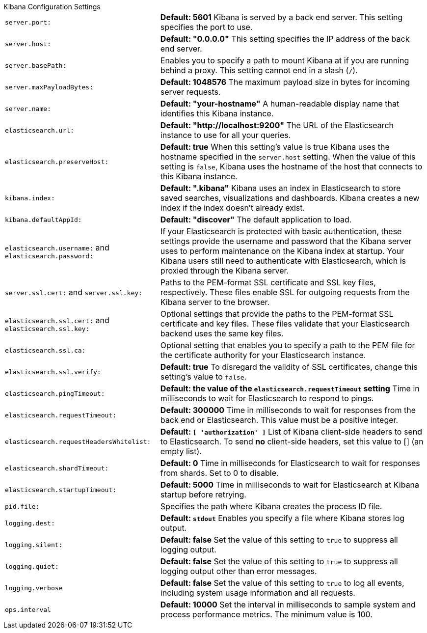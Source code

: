 .Kibana Configuration Settings
[horizontal]
`server.port:`:: *Default: 5601* Kibana is served by a back end server. This setting specifies the port to use.
`server.host:`:: *Default: "0.0.0.0"* This setting specifies the IP address of the back end server.
`server.basePath:`:: Enables you to specify a path to mount Kibana at if you are running behind a proxy. This setting 
cannot end in a slash (`/`).
`server.maxPayloadBytes:`:: *Default: 1048576* The maximum payload size in bytes for incoming server requests.
`server.name:`:: *Default: "your-hostname"* A human-readable display name that identifies this Kibana instance. 
`elasticsearch.url:`:: *Default: "http://localhost:9200"* The URL of the Elasticsearch instance to use for all your 
queries.
`elasticsearch.preserveHost:`:: *Default: true* When this setting’s value is true Kibana uses the hostname specified in 
the `server.host` setting. When the value of this setting is `false`, Kibana uses the hostname of the host that connects 
to this Kibana instance.
`kibana.index:`:: *Default: ".kibana"* Kibana uses an index in Elasticsearch to store saved searches, visualizations and 
dashboards. Kibana creates a new index if the index doesn’t already exist.
`kibana.defaultAppId:`:: *Default: "discover"* The default application to load.
`elasticsearch.username:` and `elasticsearch.password:`:: If your Elasticsearch is protected with basic authentication, 
these settings provide the username and password that the Kibana server uses to perform maintenance on the Kibana index at 
startup. Your Kibana users still need to authenticate with Elasticsearch, which is proxied through the Kibana server.
`server.ssl.cert:` and `server.ssl.key:`:: Paths to the PEM-format SSL certificate and SSL key files, respectively. These 
files enable SSL for outgoing requests from the Kibana server to the browser.
`elasticsearch.ssl.cert:` and `elasticsearch.ssl.key:`:: Optional settings that provide the paths to the PEM-format SSL 
certificate and key files. These files validate that your Elasticsearch backend uses the same key files.
`elasticsearch.ssl.ca:`:: Optional setting that enables you to specify a path to the PEM file for the certificate 
authority for your Elasticsearch instance.
`elasticsearch.ssl.verify:`:: *Default: true* To disregard the validity of SSL certificates, change this setting’s value 
to `false`.
`elasticsearch.pingTimeout:`:: *Default: the value of the `elasticsearch.requestTimeout` setting* Time in milliseconds to 
wait for Elasticsearch to respond to pings.
`elasticsearch.requestTimeout:`:: *Default: 300000* Time in milliseconds to wait for responses from the back end or 
Elasticsearch. This value must be a positive integer.
`elasticsearch.requestHeadersWhitelist:`:: *Default: `[ 'authorization' ]`* List of Kibana client-side headers to send to Elasticsearch.
To send *no* client-side headers, set this value to [] (an empty list).
`elasticsearch.shardTimeout:`:: *Default: 0* Time in milliseconds for Elasticsearch to wait for responses from shards. Set
to 0 to disable.
`elasticsearch.startupTimeout:`:: *Default: 5000* Time in milliseconds to wait for Elasticsearch at Kibana startup before 
retrying.
`pid.file:`:: Specifies the path where Kibana creates the process ID file.
`logging.dest:`:: *Default: `stdout`* Enables you specify a file where Kibana stores log output.
`logging.silent:`:: *Default: false* Set the value of this setting to `true` to suppress all logging output.
`logging.quiet:`:: *Default: false* Set the value of this setting to `true` to suppress all logging output other than 
error messages.
`logging.verbose`:: *Default: false* Set the value of this setting to `true` to log all events, including system usage 
information and all requests.
`ops.interval`:: *Default: 10000* Set the interval in milliseconds to sample system and process performance metrics. 
The minimum value is 100.
